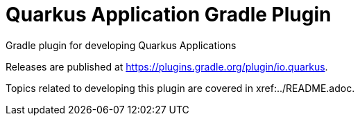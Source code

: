 = Quarkus Application Gradle Plugin
:root-project-path: ..

Gradle plugin for developing Quarkus Applications

Releases are published at https://plugins.gradle.org/plugin/io.quarkus.

Topics related to developing this plugin are covered in xref:{root-project-path}/README.adoc.

// todo : document usage of this plugin